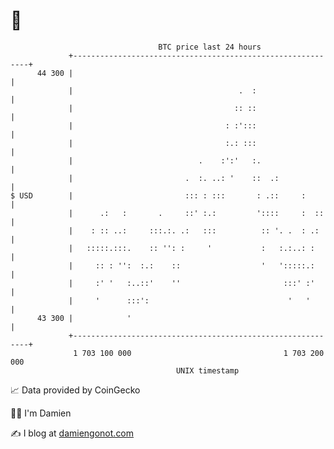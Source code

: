 * 👋

#+begin_example
                                    BTC price last 24 hours                    
                +------------------------------------------------------------+ 
         44 300 |                                                            | 
                |                                     .  :                   | 
                |                                    :: ::                   | 
                |                                  : :':::                   | 
                |                                  :.: :::                   | 
                |                            .    :':'   :.                  | 
                |                         .  :. ..: '    ::  .:              | 
   $ USD        |                         ::: : :::       : .::     :        | 
                |      .:   :       .     ::' :.:         '::::     :  ::    | 
                |    : :: ..:     :::.:. .:   :::          :: '. .  : .:     | 
                |   :::::.:::.    :: '': :     '           :   :.:..: :      | 
                |     :: : '':  :.:    ::                  '   ':::::.:      | 
                |     :' '   :..::'    ''                       :::' :'      | 
                |     '      :::':                               '   '       | 
         43 300 |            '                                               | 
                +------------------------------------------------------------+ 
                 1 703 100 000                                  1 703 200 000  
                                        UNIX timestamp                         
#+end_example
📈 Data provided by CoinGecko

🧑‍💻 I'm Damien

✍️ I blog at [[https://www.damiengonot.com][damiengonot.com]]
